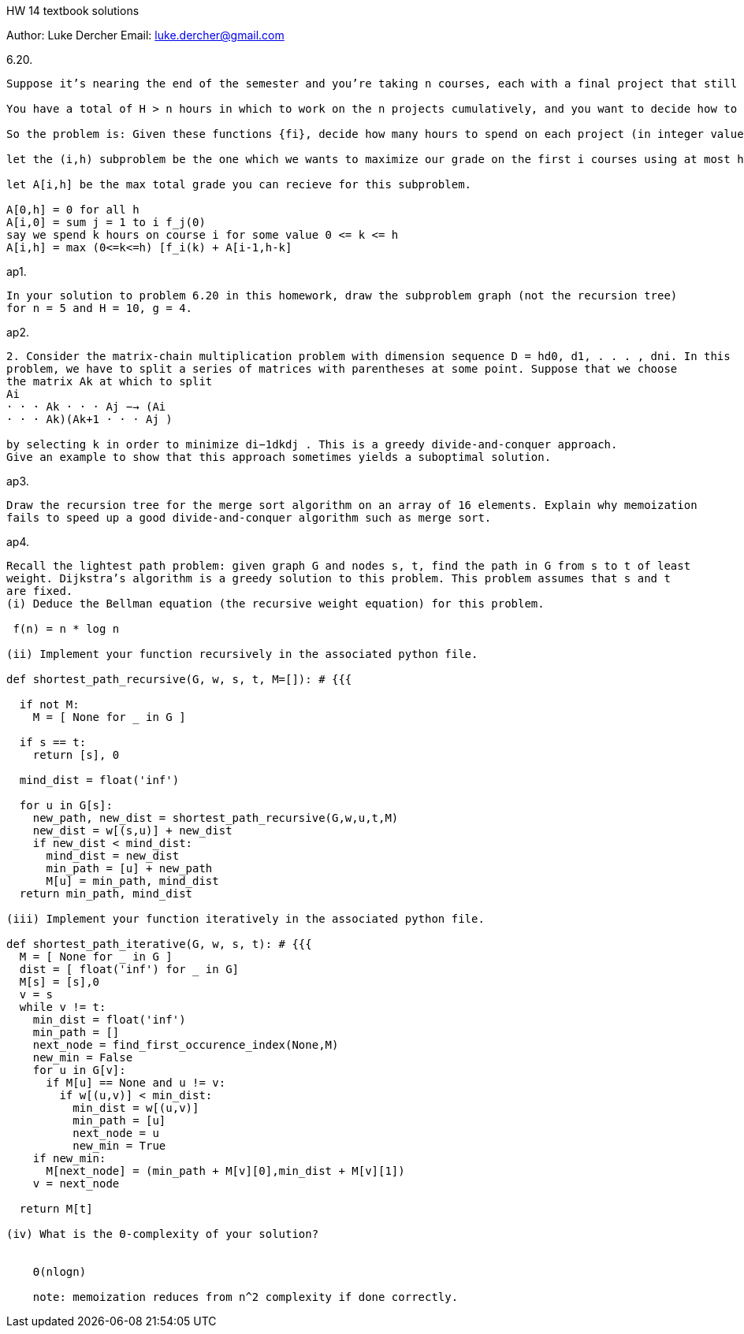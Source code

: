 HW 14 textbook solutions
===========
Author:    Luke Dercher
Email:     luke.dercher@gmail.com
===========

.6.20.
--------------------
Suppose it’s nearing the end of the semester and you’re taking n courses, each with a final project that still has to be done. Each project will be graded on the following scale: It will be assigned an integer number on a scale of 1 to g > 1, higher numbers being better grades. Your goal, of course, is to maximize your average grade on the n projects.

You have a total of H > n hours in which to work on the n projects cumulatively, and you want to decide how to divide up this time. For simplicity, assume H is a positive integer, and you’ll spend an integer number of hours on each project. To figure out how best to divide up your time, you’ve come up with a set of functions {fi:i = 1, 2, . . . , n} (rough estimates, of course) for each of your n courses; if you spend h≤H hours on the project for course i, you’ll get a grade of fi(h). (You may assume that the functions fi are nondecreasing: if h < h' , then fi(h)≤fi(h' ).)

So the problem is: Given these functions {fi}, decide how many hours to spend on each project (in integer values only) so that your average grade, as computed according to the fi, is as large as possible. In order to be efficient, the running time of your algorithm should be polynomial in n, g, and H; none of these quantities should appear as an exponent in your running time.

let the (i,h) subproblem be the one which we wants to maximize our grade on the first i courses using at most h hours. 

let A[i,h] be the max total grade you can recieve for this subproblem. 

A[0,h] = 0 for all h
A[i,0] = sum j = 1 to i f_j(0)
say we spend k hours on course i for some value 0 <= k <= h 
A[i,h] = max (0<=k<=h) [f_i(k) + A[i-1,h-k]
--------------------
 
 
.ap1.
--------------------
In your solution to problem 6.20 in this homework, draw the subproblem graph (not the recursion tree)
for n = 5 and H = 10, g = 4.
--------------------


.ap2.
--------------------
2. Consider the matrix-chain multiplication problem with dimension sequence D = hd0, d1, . . . , dni. In this
problem, we have to split a series of matrices with parentheses at some point. Suppose that we choose
the matrix Ak at which to split
Ai
· · · Ak · · · Aj −→ (Ai
· · · Ak)(Ak+1 · · · Aj )

by selecting k in order to minimize di−1dkdj . This is a greedy divide-and-conquer approach.
Give an example to show that this approach sometimes yields a suboptimal solution.

--------------------

.ap3.
--------------------
Draw the recursion tree for the merge sort algorithm on an array of 16 elements. Explain why memoization
fails to speed up a good divide-and-conquer algorithm such as merge sort.

--------------------


.ap4.
--------------------
Recall the lightest path problem: given graph G and nodes s, t, find the path in G from s to t of least
weight. Dijkstra’s algorithm is a greedy solution to this problem. This problem assumes that s and t
are fixed.
(i) Deduce the Bellman equation (the recursive weight equation) for this problem.

 f(n) = n * log n

(ii) Implement your function recursively in the associated python file.

def shortest_path_recursive(G, w, s, t, M=[]): # {{{
  
  if not M:
    M = [ None for _ in G ]

  if s == t:
    return [s], 0

  mind_dist = float('inf')

  for u in G[s]:
    new_path, new_dist = shortest_path_recursive(G,w,u,t,M)
    new_dist = w[(s,u)] + new_dist
    if new_dist < mind_dist:
      mind_dist = new_dist
      min_path = [u] + new_path
      M[u] = min_path, mind_dist
  return min_path, mind_dist

(iii) Implement your function iteratively in the associated python file.

def shortest_path_iterative(G, w, s, t): # {{{
  M = [ None for _ in G ]
  dist = [ float('inf') for _ in G]
  M[s] = [s],0
  v = s
  while v != t:
    min_dist = float('inf')
    min_path = []
    next_node = find_first_occurence_index(None,M)
    new_min = False
    for u in G[v]:
      if M[u] == None and u != v:
        if w[(u,v)] < min_dist:
          min_dist = w[(u,v)]
          min_path = [u]
          next_node = u
          new_min = True
    if new_min:
      M[next_node] = (min_path + M[v][0],min_dist + M[v][1])
    v = next_node

  return M[t]

(iv) What is the Θ-complexity of your solution?

 
    Θ(nlogn)

    note: memoization reduces from n^2 complexity if done correctly. 

--------------------




